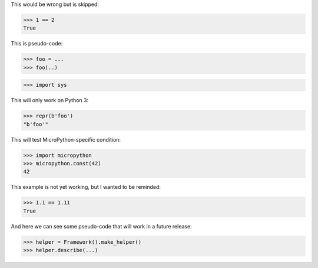 .. skip: next

This would be wrong but is skipped:

>>> 1 == 2
True

This is pseudo-code:

.. skip: start

>>> foo = ...
>>> foo(..)

.. skip: end

>>> import sys

This will only work on Python 3:

.. skip: next if(__import__('sys').version_info < (4, 0), reason="python 3 only")

>>> repr(b'foo')
"b'foo'"

This will test MicroPython-specific condition:

.. skip: next if(__import__('sys').implementation.name != 'micropython', reason="MicroPython only")

>>> import micropython
>>> micropython.const(42)
42

This example is not yet working, but I wanted to be reminded:

.. skip: next "not yet working"

>>> 1.1 == 1.11
True

And here we can see some pseudo-code that will work in a future release:

.. skip: start "Fix in v5"

>>> helper = Framework().make_helper()
>>> helper.describe(...)

.. skip: end

